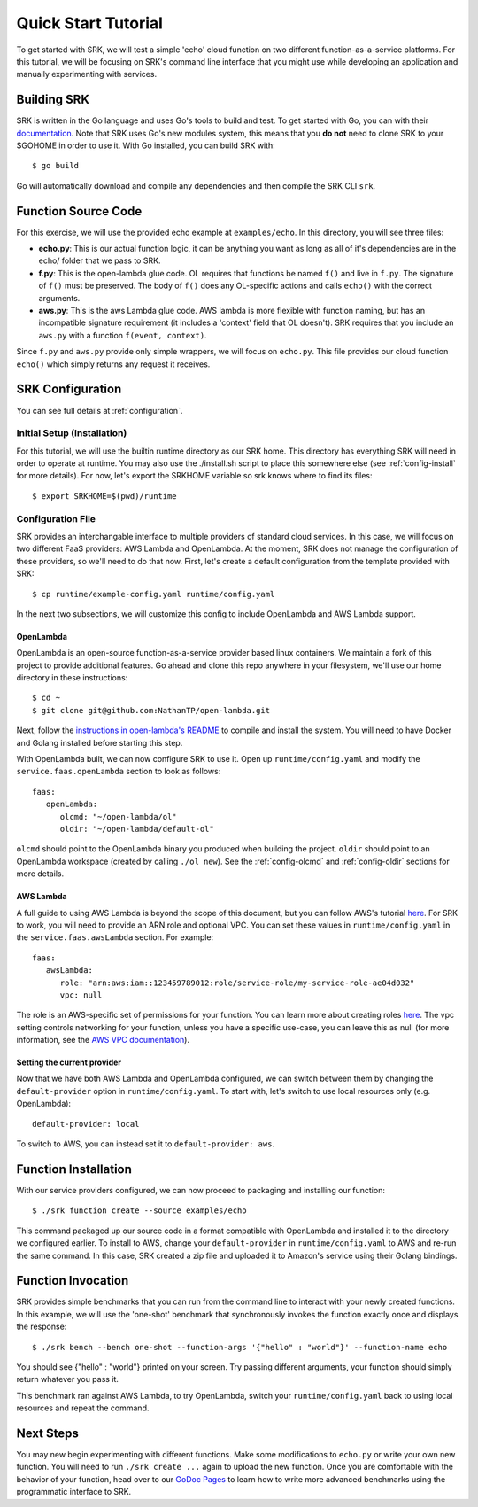 .. _tutorial_quickstart:

======================
Quick Start Tutorial
======================
To get started with SRK, we will test a simple 'echo' cloud function on two
different function-as-a-service platforms. For this tutorial, we will be
focusing on SRK's command line interface that you might use while developing an
application and manually experimenting with services.


************************
Building SRK
************************
SRK is written in the Go language and uses Go's tools to build and test. To get
started with Go, you can with their `documentation
<https://golang.org/doc/install>`_. Note that SRK uses Go's new modules system,
this means that you **do not** need to clone SRK to your $GOHOME in order to use
it. With Go installed, you can build SRK with:

::

   $ go build

Go will automatically download and compile any dependencies and then compile
the SRK CLI ``srk``.


************************
Function Source Code
************************
For this exercise, we will use the provided echo example at ``examples/echo``.
In this directory, you will see three files: 

* **echo.py**: This is our actual function logic, it can be anything you want as
  long as all of it's dependencies are in the echo/ folder that we pass to
  SRK. 
* **f.py**: This is the open-lambda glue code. OL requires that functions be
  named ``f()`` and live in ``f.py``. The signature of ``f()`` must be
  preserved. The body of ``f()`` does any OL-specific actions and calls
  ``echo()`` with the correct arguments.
* **aws.py**: This is the aws Lambda glue code. AWS lambda is more flexible with
  function naming, but has an incompatible signature requirement (it includes a
  'context' field that OL doesn't). SRK requires that you include an ``aws.py``
  with a function ``f(event, context)``.

Since ``f.py`` and ``aws.py`` provide only simple wrappers, we will focus on
``echo.py``. This file provides our cloud function ``echo()`` which simply
returns any request it receives.

*************************
SRK Configuration
*************************
You can see full details at :ref:`configuration`.

Initial Setup (Installation)
=================================
For this tutorial, we will use the builtin runtime directory as our SRK home.
This directory has everything SRK will need in order to operate at runtime. You
may also use the ./install.sh script to place this somewhere else (see
:ref:`config-install` for more details). For now, let's export the SRKHOME
variable so srk knows where to find its files:

::

   $ export SRKHOME=$(pwd)/runtime

Configuration File
=================================
SRK provides an interchangable interface to multiple providers of standard
cloud services. In this case, we will focus on two different FaaS providers:
AWS Lambda and OpenLambda. At the moment, SRK does not manage the configuration
of these providers, so we'll need to do that now. First, let's create a default
configuration from the template provided with SRK:

::

   $ cp runtime/example-config.yaml runtime/config.yaml

In the next two subsections, we will customize this config to include
OpenLambda and AWS Lambda support.

OpenLambda
^^^^^^^^^^^^^^^^^^^^^
OpenLambda is an open-source function-as-a-service provider based linux
containers. We maintain a fork of this project to provide additional features.
Go ahead and clone this repo anywhere in your filesystem, we'll use our home
directory in these instructions:

::

   $ cd ~
   $ git clone git@github.com:NathanTP/open-lambda.git

Next, follow the `instructions in open-lambda's README
<https://github.com/NathanTP/open-lambda/blob/master/README.md>`_ to compile and
install the system. You will need to have Docker and Golang installed before
starting this step.

With OpenLambda built, we can now configure SRK to use it. Open up
``runtime/config.yaml`` and modify the ``service.faas.openLambda`` section to look
as follows:

::

   faas:
      openLambda:
         olcmd: "~/open-lambda/ol"
         oldir: "~/open-lambda/default-ol"

``olcmd`` should point to the OpenLambda binary you produced when building the
project. ``oldir`` should point to an OpenLambda workspace (created by calling
``./ol new``). See the :ref:`config-olcmd` and :ref:`config-oldir` sections for
more details.

AWS Lambda
^^^^^^^^^^^^^^^^^^^^^
A full guide to using AWS Lambda is beyond the scope of this document, but you
can follow AWS's tutorial `here
<https://docs.aws.amazon.com/lambda/latest/dg/getting-started.html>`_. For SRK
to work, you will need to provide an ARN role and optional VPC. You can set
these values in ``runtime/config.yaml`` in the ``service.faas.awsLambda`` section.
For example:

::

   faas:
      awsLambda:
         role: "arn:aws:iam::123459789012:role/service-role/my-service-role-ae04d032"
         vpc: null

The role is an AWS-specific set of permissions for your function. You can learn
more about creating roles `here
<https://docs.aws.amazon.com/lambda/latest/dg/lambda-intro-execution-role.html>`_.
The vpc setting controls networking for your function, unless you have a
specific use-case, you can leave this as null (for more information, see the `AWS VPC
documentation
<https://docs.aws.amazon.com/lambda/latest/dg/configuration-vpc.html>`_).

Setting the current provider
^^^^^^^^^^^^^^^^^^^^^^^^^^^^^^^^^
Now that we have both AWS Lambda and OpenLambda configured, we can switch
between them by changing the ``default-provider`` option in
``runtime/config.yaml``. To start with, let's switch to use local resources only (e.g. OpenLambda):

::

   default-provider: local

To switch to AWS, you can instead set it to ``default-provider: aws``.

************************
Function Installation
************************
With our service providers configured, we can now proceed to packaging and
installing our function:

::

   $ ./srk function create --source examples/echo

This command packaged up our source code in a format compatible with OpenLambda
and installed it to the directory we configured earlier. To install to AWS,
change your ``default-provider`` in ``runtime/config.yaml`` to AWS and re-run the
same command. In this case, SRK created a zip file and uploaded it to Amazon's
service using their Golang bindings.

************************
Function Invocation
************************
SRK provides simple benchmarks that you can run from the command line to
interact with your newly created functions. In this example, we will use the
'one-shot' benchmark that synchronously invokes the function exactly once and
displays the response:

::

   $ ./srk bench --bench one-shot --function-args '{"hello" : "world"}' --function-name echo

You should see {"hello" : "world"} printed on your screen. Try passing
different arguments, your function should simply return whatever you pass it.

This benchmark ran against AWS Lambda, to try OpenLambda, switch your
``runtime/config.yaml`` back to using local resources and repeat the command.

*******************
Next Steps
*******************
You may new begin experimenting with different functions. Make some
modifications to ``echo.py`` or write your own new function. You will need to
run ``./srk create ...`` again to upload the new function. Once you are
comfortable with the behavior of your function, head over to our `GoDoc Pages
<https://godoc.org/github.com/serverlessresearch/srk/pkg/srkmgr>`_ to learn
how to write more advanced benchmarks using the programmatic interface to SRK.
